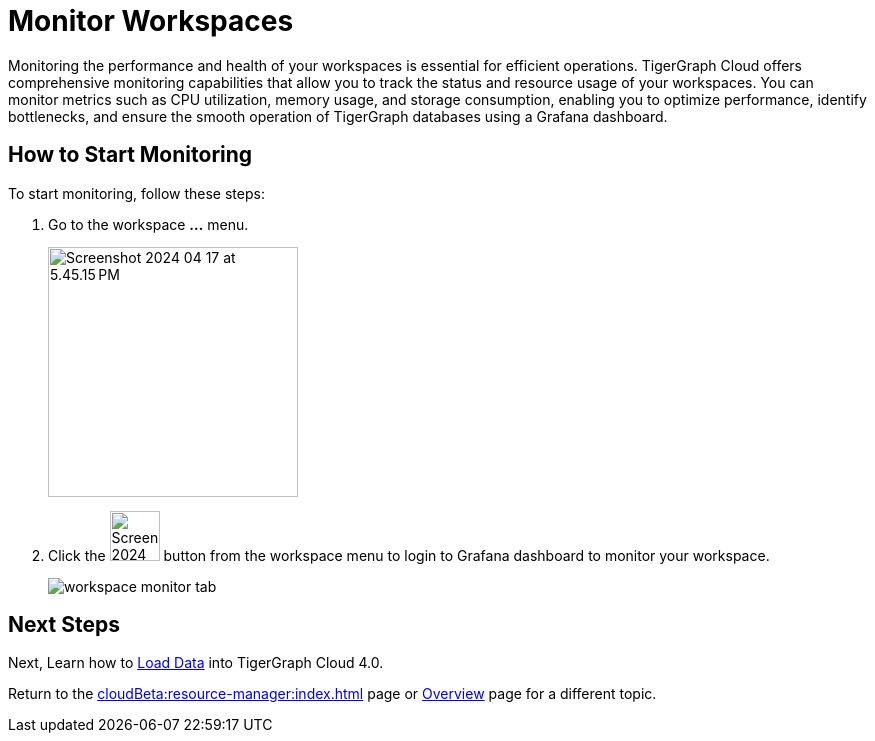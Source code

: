 = Monitor Workspaces
:experimental:

Monitoring the performance and health of your workspaces is essential for efficient operations.
TigerGraph Cloud offers comprehensive monitoring capabilities that allow you to track the status and resource usage of your workspaces.
You can monitor metrics such as CPU utilization, memory usage, and storage consumption, enabling you to optimize performance, identify bottlenecks, and ensure the smooth operation of TigerGraph databases using a Grafana dashboard.

== How to Start Monitoring

.To start monitoring, follow these steps:
. Go to the workspace btn:[...] menu.
+
image::Screenshot 2024-04-17 at 5.45.15 PM.png[width="250"]

. Click the image:Screenshot 2024-04-17 at 5.45.39 PM.png[width="50"] button from the workspace menu to login to Grafana dashboard to monitor your workspace.
+
image::workspace-monitor-tab.png[]

== Next Steps

Next, Learn how to xref:load-data:index.adoc[Load Data] into TigerGraph Cloud 4.0.

Return to the xref:cloudBeta:resource-manager:index.adoc[] page or xref:cloudBeta:overview:index.adoc[Overview] page for a different topic.



